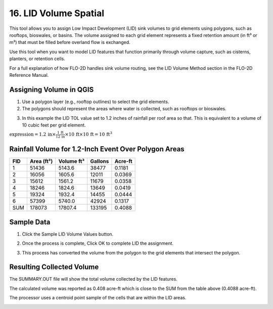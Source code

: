 .. _grid_lid:

16. LID Volume Spatial
===================================

.. image:: ../../img/gridtools/lid/lid001.png

This tool allows you to assign Low Impact Development (LID) sink volumes to grid elements using polygons, such as rooftops, bioswales, or basins. 
The volume assigned to each grid element represents a fixed retention amount (in ft³ or m³) that must be filled before overland flow is exchanged.

Use this tool when you want to model LID features that function primarily through volume capture, such as cisterns, planters, or retention cells.

For a full explanation of how FLO-2D handles sink volume routing, see the LID Volume Method section in the FLO-2D Reference Manual.

Assigning Volume in QGIS
----------------------------

1. Use a polygon layer (e.g., rooftop outlines) to select the grid elements.

2. The polygons should represent the areas where water is collected, such as rooftops or bioswales.

.. image:: ../../img/gridtools/lid/lid002.png

3. In this example the LID TOL value set to 1.2 inches of rainfall per roof area so that. This is equivalent to a volume of 10 cubic feet per grid element.

:math:`\text{expression} = 1.2\,\text{in} \times \frac{1\,\text{ft}}{12\,\text{in}} \times 10\,\text{ft} \times 10\,\text{ft} = 10\,\text{ft}^3`


Rainfall Volume for 1.2-Inch Event Over Polygon Areas
--------------------------------------------------------

+-----+-----------+-----------+---------+---------+
| FID | Area (ft²)| Volume ft³| Gallons | Acre-ft |
+=====+===========+===========+=========+=========+
|  1  |   51436   |   5143.6  |  38477  |  0.1181 |
+-----+-----------+-----------+---------+---------+
|  2  |   16056   |   1605.6  |  12011  |  0.0369 |
+-----+-----------+-----------+---------+---------+
|  3  |   15612   |   1561.2  |  11679  |  0.0358 |
+-----+-----------+-----------+---------+---------+
|  4  |   18246   |   1824.6  |  13649  |  0.0419 |
+-----+-----------+-----------+---------+---------+
|  5  |   19324   |   1932.4  |  14455  |  0.0444 |
+-----+-----------+-----------+---------+---------+
|  6  |   57399   |   5740.0  |  42924  |  0.1317 |
+-----+-----------+-----------+---------+---------+
|SUM  |  178073   |  17807.4  | 133195  |  0.4088 |
+-----+-----------+-----------+---------+---------+

Sample Data
--------------

1. Click
   the Sample LID Volume Values button.

.. image:: ../../img/gridtools/lid/lid001.png


2. Once the
   process is complete, Click OK to complete LID the assignment.

.. image:: ../../img/gridtools/lid/lid003.png

3. This process
   has converted the volume from the polygon to the grid elements that intersect the polygon.

Resulting Collected Volume
--------------------------------

The SUMMARY.OUT file will show the total volume collected by the LID features.

.. image:: ../../img/gridtools/lid/lid004.png

The calculated volume was reported as 0.408 acre-ft which is close to the SUM 
from the table above (0.4088 acre-ft). 

The processor uses a centroid point sample of the cells that are within the LID areas.

.. image:: ../../img/gridtools/lid/lid005.png
